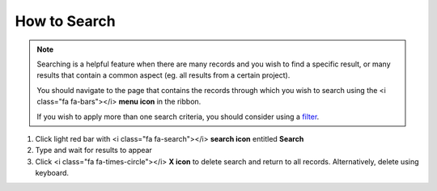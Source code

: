 How to Search
=============

.. note::
   Searching is a helpful feature when there are many records and you wish to find a specific result, or many results that contain a common aspect (eg. all results from a certain project).

   You should navigate to the page that contains the records through which you wish to search using the <i class="fa fa-bars"></i> **menu icon** in the ribbon.

   If you wish to apply more than one search criteria, you should consider using a `filter </users/finance/guides/how_to_filter_records.html>`_.

#. Click light red bar with <i class="fa fa-search"></i> **search icon** entitled **Search**
#. Type and wait for results to appear
#. Click <i class="fa fa-times-circle"></i> **X icon** to delete search and return to all records. Alternatively, delete using keyboard.
